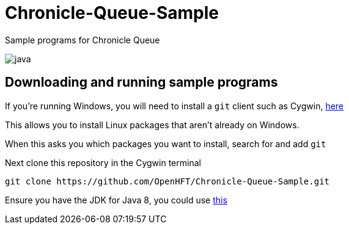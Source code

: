 = Chronicle-Queue-Sample
:imagesdir: images

Sample programs for Chronicle Queue

image::java.png[]

== Downloading and running sample programs

If you're running Windows, you will need to install a `git` client such as Cygwin, https://cygwin.com/install.html[here]

This allows you to install Linux packages that aren't already on Windows.

When this asks you which packages you want to install, search for and add `git`

Next clone this repository in the Cygwin terminal

[source]
----
git clone https://github.com/OpenHFT/Chronicle-Queue-Sample.git
----

Ensure you have the JDK for Java 8, you could use http://www.oracle.com/technetwork/java/javase/downloads/jdk8-downloads-2133151.html[this]